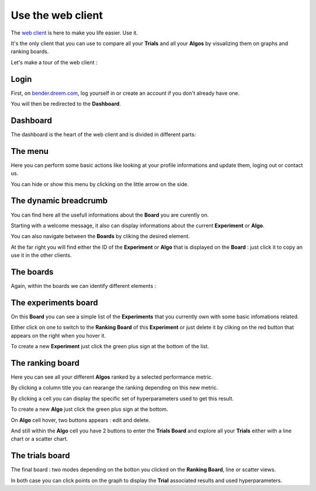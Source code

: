 Use the web client
##################

.. image:: https://img.shields.io/badge/click%20to%20see%20the%20repo-open%20source-green.svg?colorA=555555&colorB=97C901&logo=github&logoColor=DDDDDD&style=for-the-badge
   :target: https://github.com/Dreem-Organization/bender-web-client
   :alt: Bender Web Client

The `web client <https://bender.dreem.com/>`_ is here to make you life easier. Use it.

It's the only client that you can use to compare all your **Trials** and all your **Algos** by visualizing them on graphs and ranking boards.

Let's make a tour of the web client :

Login
*****

.. image:: https://static.rythm.co/bender/sc_1.png
   :alt: Login menu

First, on `bender.dreem.com <https://bender.dreem.com/>`_, log yourself in or create an account if you don't already have one.

You will then be redirected to the **Dashboard**.

Dashboard
*********

The dashboard is the heart of the web client and is divided in different parts:

The menu
********

.. image:: https://static.rythm.co/bender/sc_2.png
   :alt: Dashboard menu

Here you can perform some basic actions like looking at your profile informations and update them, loging out or contact us.

You can hide or show this menu by clicking on the little arrow on the side.

The dynamic breadcrumb
**********************

.. image:: https://static.rythm.co/bender/sc_3.png
   :alt: Dynamic breadcrumb

You can find here all the usefull informations about the **Board** you are curently on.

Starting with a welcome message, it also can display informations about the current **Experiment** or **Algo**.

You can also navigate between the **Boards** by cliking the desired element.

At the far right you will find either the ID of the **Experiment** or **Algo** that is displayed on the **Board** : just click it to copy an use it in the other clients.

The boards
**********

Again, within the boards we can identify different elements :

The experiments board
*********************

.. image:: https://static.rythm.co/bender/sc_4.png
   :alt: Experiments board

On this **Board** you can see a simple list of the **Experiments** that you currently own with some basic infomations related.

Either click on one to switch to the **Ranking Board** of this **Experiment** or just delete it by cliking on the red button that appears on the right when you hover it.

To create a new **Experiment** just click the green plus sign at the bottom of the list.

The ranking board
*****************

.. image:: https://static.rythm.co/bender/sc_5.png
   :alt: Ranking board

Here you can see all your different **Algos** ranked by a selected performance metric.

By clicking a column title you can rearange the ranking depending on this new metric.

By clicking a cell you can display the specific set of hyperparameters used to get this result.

To create a new **Algo** just click the green plus sign at the bottom.

On **Algo** cell hover, two buttons appears : edit and delete.

And still within the **Algo** cell you have 2 buttons to enter the **Trials Board** and explore all your **Trials** either with a line chart or a scatter chart.

The trials board
****************

.. image:: https://static.rythm.co/bender/sc_6.png
   :alt: Trials board

.. image:: https://static.rythm.co/bender/sc_7.png
   :alt: Trials board

The final board : two modes depending on the botton you clicked on the **Ranking Board**, line or scatter views.

In both case you can click points on the graph to display the **Trial** associated results and used hyperparameters.